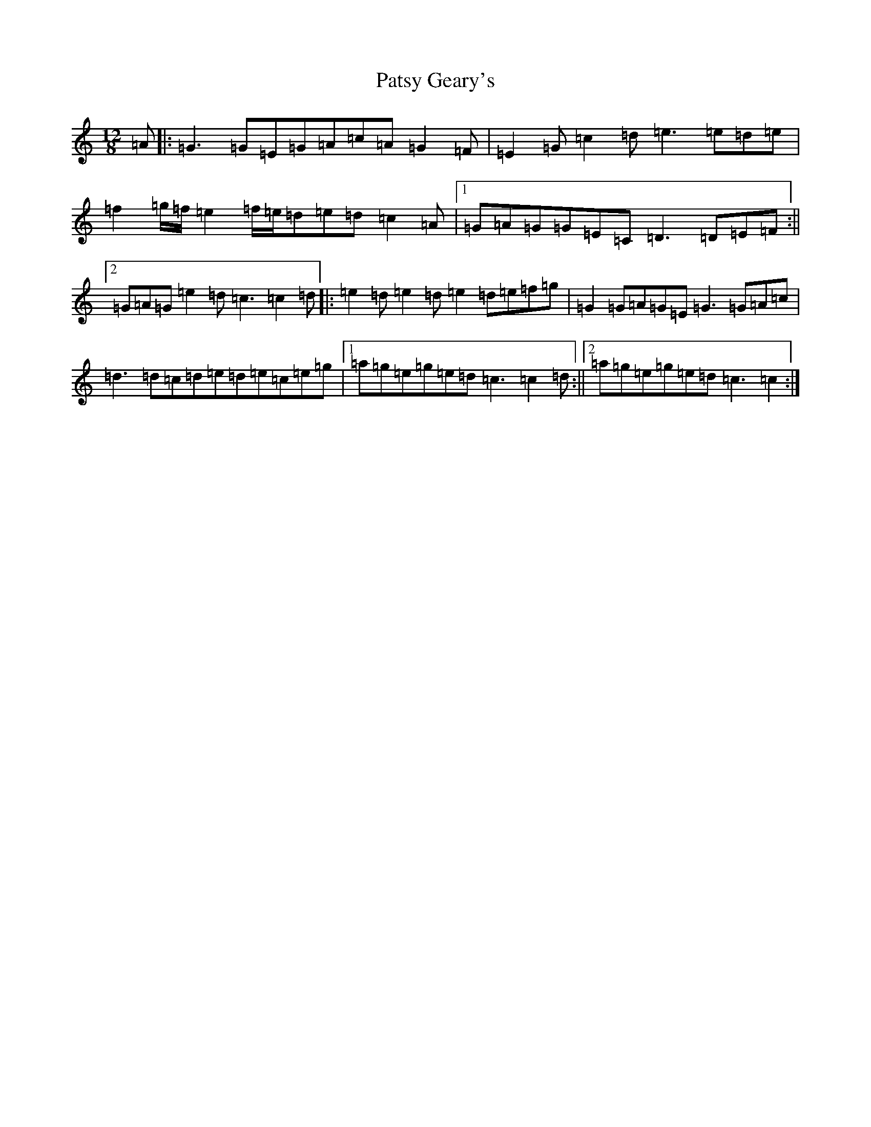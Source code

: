 X: 14092
T: Patsy Geary's
S: https://thesession.org/tunes/325#setting20826
R: slide
M:12/8
L:1/8
K: C Major
=A|:=G3=G=E=G=A=c=A=G2=F|=E2=G=c2=d=e3=e=d=e|=f2=g/2=f/2=e2=f/2=e/2=d=e=d=c2=A|1=G=A=G=G=E=C=D3=D=E=F:||2=G=A=G=e2=d=c3=c2=d|:=e2=d=e2=d=e2=d=e=f=g|=G2=G=A=G=E=G3=G=A=c|=d3=d=c=d=e=d=e=c=e=g|1=a=g=e=g=e=d=c3=c2=d:||2=a=g=e=g=e=d=c3=c2:|
